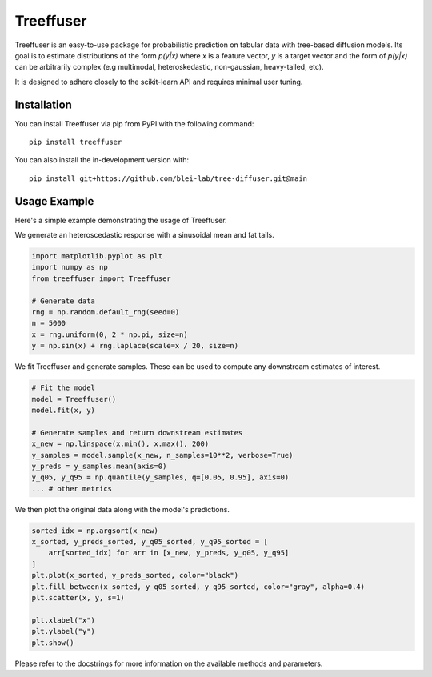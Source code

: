 ====================
Treeffuser
====================

Treeffuser is an easy-to-use package for probabilistic prediction on tabular data with tree-based diffusion models.
Its goal is to estimate distributions of the form `p(y|x)` where `x` is a feature vector, `y` is a target vector
and the form of `p(y|x)` can be arbitrarily complex (e.g multimodal, heteroskedastic, non-gaussian, heavy-tailed, etc).

It is designed to adhere closely to the scikit-learn API and requires minimal user tuning.

Installation
============

You can install Treeffuser via pip from PyPI with the following command::

    pip install treeffuser

You can also install the in-development version with::

    pip install git+https://github.com/blei-lab/tree-diffuser.git@main


Usage Example
============

Here's a simple example demonstrating the usage of Treeffuser.

We generate an heteroscedastic response with a sinusoidal mean and fat tails.

.. code-block:: python

    import matplotlib.pyplot as plt
    import numpy as np
    from treeffuser import Treeffuser

    # Generate data
    rng = np.random.default_rng(seed=0)
    n = 5000
    x = rng.uniform(0, 2 * np.pi, size=n)
    y = np.sin(x) + rng.laplace(scale=x / 20, size=n)

We fit Treeffuser and generate samples. These can be used to compute any downstream estimates of interest.

.. code-block:: python

    # Fit the model
    model = Treeffuser()
    model.fit(x, y)

    # Generate samples and return downstream estimates
    x_new = np.linspace(x.min(), x.max(), 200)
    y_samples = model.sample(x_new, n_samples=10**2, verbose=True)
    y_preds = y_samples.mean(axis=0)
    y_q05, y_q95 = np.quantile(y_samples, q=[0.05, 0.95], axis=0)
    ... # other metrics

We then plot the original data along with the model's predictions.

.. code-block:: python

    sorted_idx = np.argsort(x_new)
    x_sorted, y_preds_sorted, y_q05_sorted, y_q95_sorted = [
        arr[sorted_idx] for arr in [x_new, y_preds, y_q05, y_q95]
    ]
    plt.plot(x_sorted, y_preds_sorted, color="black")
    plt.fill_between(x_sorted, y_q05_sorted, y_q95_sorted, color="gray", alpha=0.4)
    plt.scatter(x, y, s=1)

    plt.xlabel("x")
    plt.ylabel("y")
    plt.show()
.. image:: README_example.png
   :alt: Treeffuser on heteroscedastic data with sinuisodal response and fat tails
   :align: center

Please refer to the docstrings for more information on the available methods and parameters.
